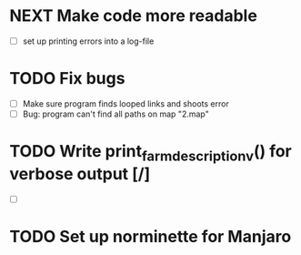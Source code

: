 * NEXT Make code more readable
  - [ ] set up printing errors into a log-file
* TODO Fix bugs
  - [ ] Make sure program finds looped links and shoots error
  - [ ] Bug: program can't find all paths on map "2.map"
* TODO Write print_farm_description_v() for verbose output [/]
  - [ ]
* TODO Set up norminette for Manjaro
